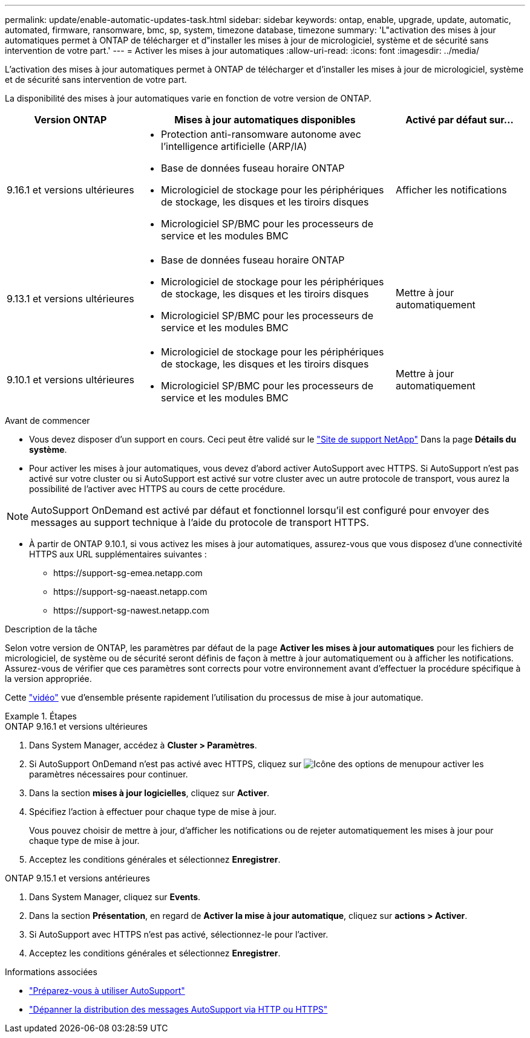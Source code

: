 ---
permalink: update/enable-automatic-updates-task.html 
sidebar: sidebar 
keywords: ontap, enable, upgrade, update, automatic, automated, firmware, ransomware, bmc, sp, system, timezone database, timezone 
summary: 'L"activation des mises à jour automatiques permet à ONTAP de télécharger et d"installer les mises à jour de micrologiciel, système et de sécurité sans intervention de votre part.' 
---
= Activer les mises à jour automatiques
:allow-uri-read: 
:icons: font
:imagesdir: ../media/


[role="lead"]
L'activation des mises à jour automatiques permet à ONTAP de télécharger et d'installer les mises à jour de micrologiciel, système et de sécurité sans intervention de votre part.

La disponibilité des mises à jour automatiques varie en fonction de votre version de ONTAP.

[cols="25,50,25"]
|===
| Version ONTAP | Mises à jour automatiques disponibles | Activé par défaut sur… 


| 9.16.1 et versions ultérieures  a| 
* Protection anti-ransomware autonome avec l'intelligence artificielle (ARP/IA)
* Base de données fuseau horaire ONTAP
* Micrologiciel de stockage pour les périphériques de stockage, les disques et les tiroirs disques
* Micrologiciel SP/BMC pour les processeurs de service et les modules BMC

| Afficher les notifications 


| 9.13.1 et versions ultérieures  a| 
* Base de données fuseau horaire ONTAP
* Micrologiciel de stockage pour les périphériques de stockage, les disques et les tiroirs disques
* Micrologiciel SP/BMC pour les processeurs de service et les modules BMC

| Mettre à jour automatiquement 


| 9.10.1 et versions ultérieures  a| 
* Micrologiciel de stockage pour les périphériques de stockage, les disques et les tiroirs disques
* Micrologiciel SP/BMC pour les processeurs de service et les modules BMC

| Mettre à jour automatiquement 
|===
.Avant de commencer
* Vous devez disposer d'un support en cours. Ceci peut être validé sur le link:https://mysupport.netapp.com/site/["Site de support NetApp"^] Dans la page *Détails du système*.
* Pour activer les mises à jour automatiques, vous devez d'abord activer AutoSupport avec HTTPS. Si AutoSupport n'est pas activé sur votre cluster ou si AutoSupport est activé sur votre cluster avec un autre protocole de transport, vous aurez la possibilité de l'activer avec HTTPS au cours de cette procédure.



NOTE: AutoSupport OnDemand est activé par défaut et fonctionnel lorsqu'il est configuré pour envoyer des messages au support technique à l'aide du protocole de transport HTTPS.

* À partir de ONTAP 9.10.1, si vous activez les mises à jour automatiques, assurez-vous que vous disposez d'une connectivité HTTPS aux URL supplémentaires suivantes :
+
** \https://support-sg-emea.netapp.com
** \https://support-sg-naeast.netapp.com
** \https://support-sg-nawest.netapp.com




.Description de la tâche
Selon votre version de ONTAP, les paramètres par défaut de la page *Activer les mises à jour automatiques* pour les fichiers de micrologiciel, de système ou de sécurité seront définis de façon à mettre à jour automatiquement ou à afficher les notifications. Assurez-vous de vérifier que ces paramètres sont corrects pour votre environnement avant d'effectuer la procédure spécifique à la version appropriée.

Cette https://www.youtube.com/watch?v=GoABILT85hQ["vidéo"^] vue d'ensemble présente rapidement l'utilisation du processus de mise à jour automatique.

.Étapes
[role="tabbed-block"]
====
.ONTAP 9.16.1 et versions ultérieures
--
. Dans System Manager, accédez à *Cluster > Paramètres*.
. Si AutoSupport OnDemand n'est pas activé avec HTTPS, cliquez sur image:icon_kabob.gif["Icône des options de menu"]pour activer les paramètres nécessaires pour continuer.
. Dans la section *mises à jour logicielles*, cliquez sur *Activer*.
. Spécifiez l'action à effectuer pour chaque type de mise à jour.
+
Vous pouvez choisir de mettre à jour, d'afficher les notifications ou de rejeter automatiquement les mises à jour pour chaque type de mise à jour.

. Acceptez les conditions générales et sélectionnez *Enregistrer*.


--
.ONTAP 9.15.1 et versions antérieures
--
. Dans System Manager, cliquez sur *Events*.
. Dans la section *Présentation*, en regard de *Activer la mise à jour automatique*, cliquez sur *actions > Activer*.
. Si AutoSupport avec HTTPS n'est pas activé, sélectionnez-le pour l'activer.
. Acceptez les conditions générales et sélectionnez *Enregistrer*.


--
====
.Informations associées
* link:../system-admin/requirements-autosupport-reference.html["Préparez-vous à utiliser AutoSupport"]
* link:../system-admin/troubleshoot-autosupport-https-task.html["Dépanner la distribution des messages AutoSupport via HTTP ou HTTPS"]

